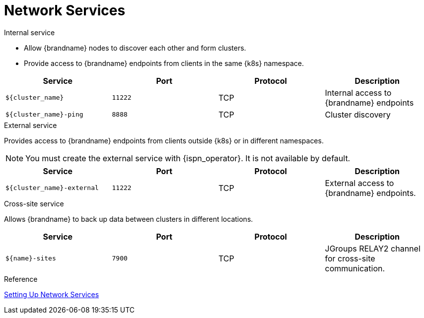 [id='ref_services-{context}']
= Network Services

.Internal service

* Allow {brandname} nodes to discover each other and form clusters.
* Provide access to {brandname} endpoints from clients in the same {k8s} namespace.

[%header,cols=4*]
|===
| Service
| Port
| Protocol
| Description

| `${cluster_name}`
| `11222`
| TCP
| Internal access to {brandname} endpoints

| `${cluster_name}-ping`
| `8888`
| TCP
| Cluster discovery

|===

.External service

Provides access to {brandname} endpoints from clients outside {k8s} or in different namespaces.

[NOTE]
====
You must create the external service with {ispn_operator}. It is not available
by default.
====

[%header,cols=4*]
|===
| Service
| Port
| Protocol
| Description

| `${cluster_name}-external`
| `11222`
| TCP
| External access to {brandname} endpoints.

|===

.Cross-site service

Allows {brandname} to back up data between clusters in different locations.

[%header,cols=4*]
|===
| Service
| Port
| Protocol
| Description

| `${name}-sites`
| `7900`
| TCP
| JGroups RELAY2 channel for cross-site communication.

|===

.Reference

link:#network_services[Setting Up Network Services]
